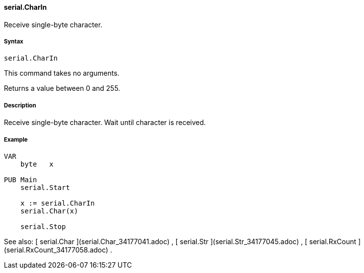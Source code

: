 #### serial.CharIn

Receive single-byte character.

#####  Syntax

    
    
    serial.CharIn

This command takes no arguments.

Returns a value between 0 and 255.

#####  Description

Receive single-byte character. Wait until character is received.

#####  Example

    
    
    VAR
        byte   x
     
    PUB Main
        serial.Start
     
        x := serial.CharIn
        serial.Char(x)
     
        serial.Stop

See also: [ serial.Char ](serial.Char_34177041.adoc) , [ serial.Str
](serial.Str_34177045.adoc) , [ serial.RxCount ](serial.RxCount_34177058.adoc)
.

